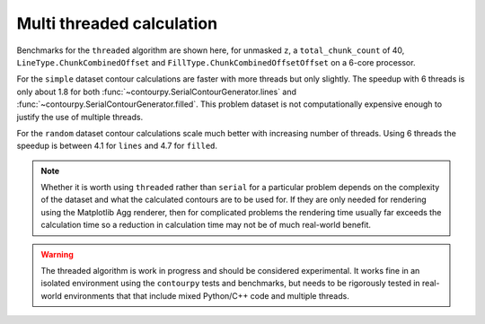 Multi threaded calculation
--------------------------

Benchmarks for the ``threaded`` algorithm are shown here, for unmasked ``z``, a
``total_chunk_count`` of 40, ``LineType.ChunkCombinedOffset`` and
``FillType.ChunkCombinedOffsetOffset`` on a 6-core processor.

.. image:: ../_static/threaded_simple_1000.png

For the ``simple`` dataset contour calculations are faster with more threads but only slightly.  The
speedup with 6 threads is only about 1.8 for both :func:`~contourpy.SerialContourGenerator.lines`
and :func:`~contourpy.SerialContourGenerator.filled`.  This problem dataset is not computationally
expensive enough to justify the use of multiple threads.

.. image:: ../_static/threaded_random_1000.png

For the ``random`` dataset contour calculations scale much better with increasing number of threads.
Using 6 threads the speedup is between 4.1 for ``lines`` and 4.7 for ``filled``.

.. note::

   Whether it is worth using ``threaded`` rather than ``serial`` for a particular problem depends on
   the complexity of the dataset and what the calculated contours are to be used for.  If they are
   only needed for rendering using the Matplotlib Agg renderer, then for complicated problems the
   rendering time usually far exceeds the calculation time so a reduction in calculation time may
   not be of much real-world benefit.

.. warning::

   The threaded algorithm is work in progress and should be considered experimental.  It works fine
   in an isolated environment using the ``contourpy`` tests and benchmarks, but needs to be
   rigorously tested in real-world environments that that include mixed Python/C++ code and multiple
   threads.
